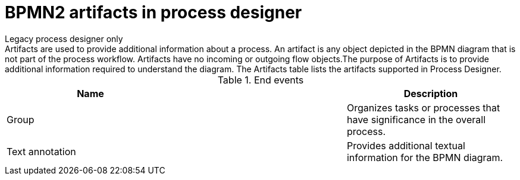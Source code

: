 = BPMN2 artifacts in process designer 
Legacy process designer only
Artifacts are used to provide additional information about a process. An artifact is any object depicted in the BPMN diagram that is not part of the process workflow. Artifacts have no incoming or outgoing flow objects.The purpose of Artifacts is to provide additional information required to understand the diagram. The Artifacts table lists the artifacts supported in Process Designer.

.End events
[cols="3"]
|===
h| Name
h|
h| Description

| Group
|
| Organizes tasks or processes that have significance in the overall process.

| Text annotation
|
| Provides additional textual information for the BPMN diagram.


|===
